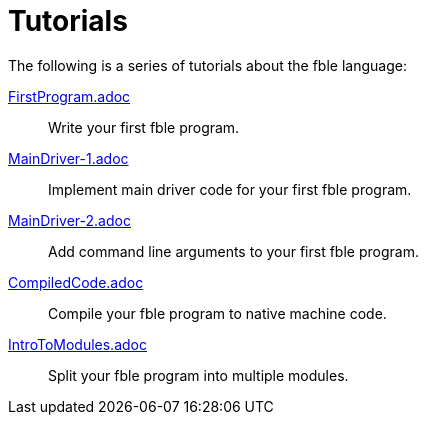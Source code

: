 Tutorials
=========

The following is a series of tutorials about the fble language:

link:FirstProgram.adoc[]::
  Write your first fble program.

link:MainDriver-1.adoc[]::
  Implement main driver code for your first fble program.

link:MainDriver-2.adoc[]::
  Add command line arguments to your first fble program.

link:CompiledCode.adoc[]::
  Compile your fble program to native machine code.

link:IntroToModules.adoc[]::
  Split your fble program into multiple modules.

